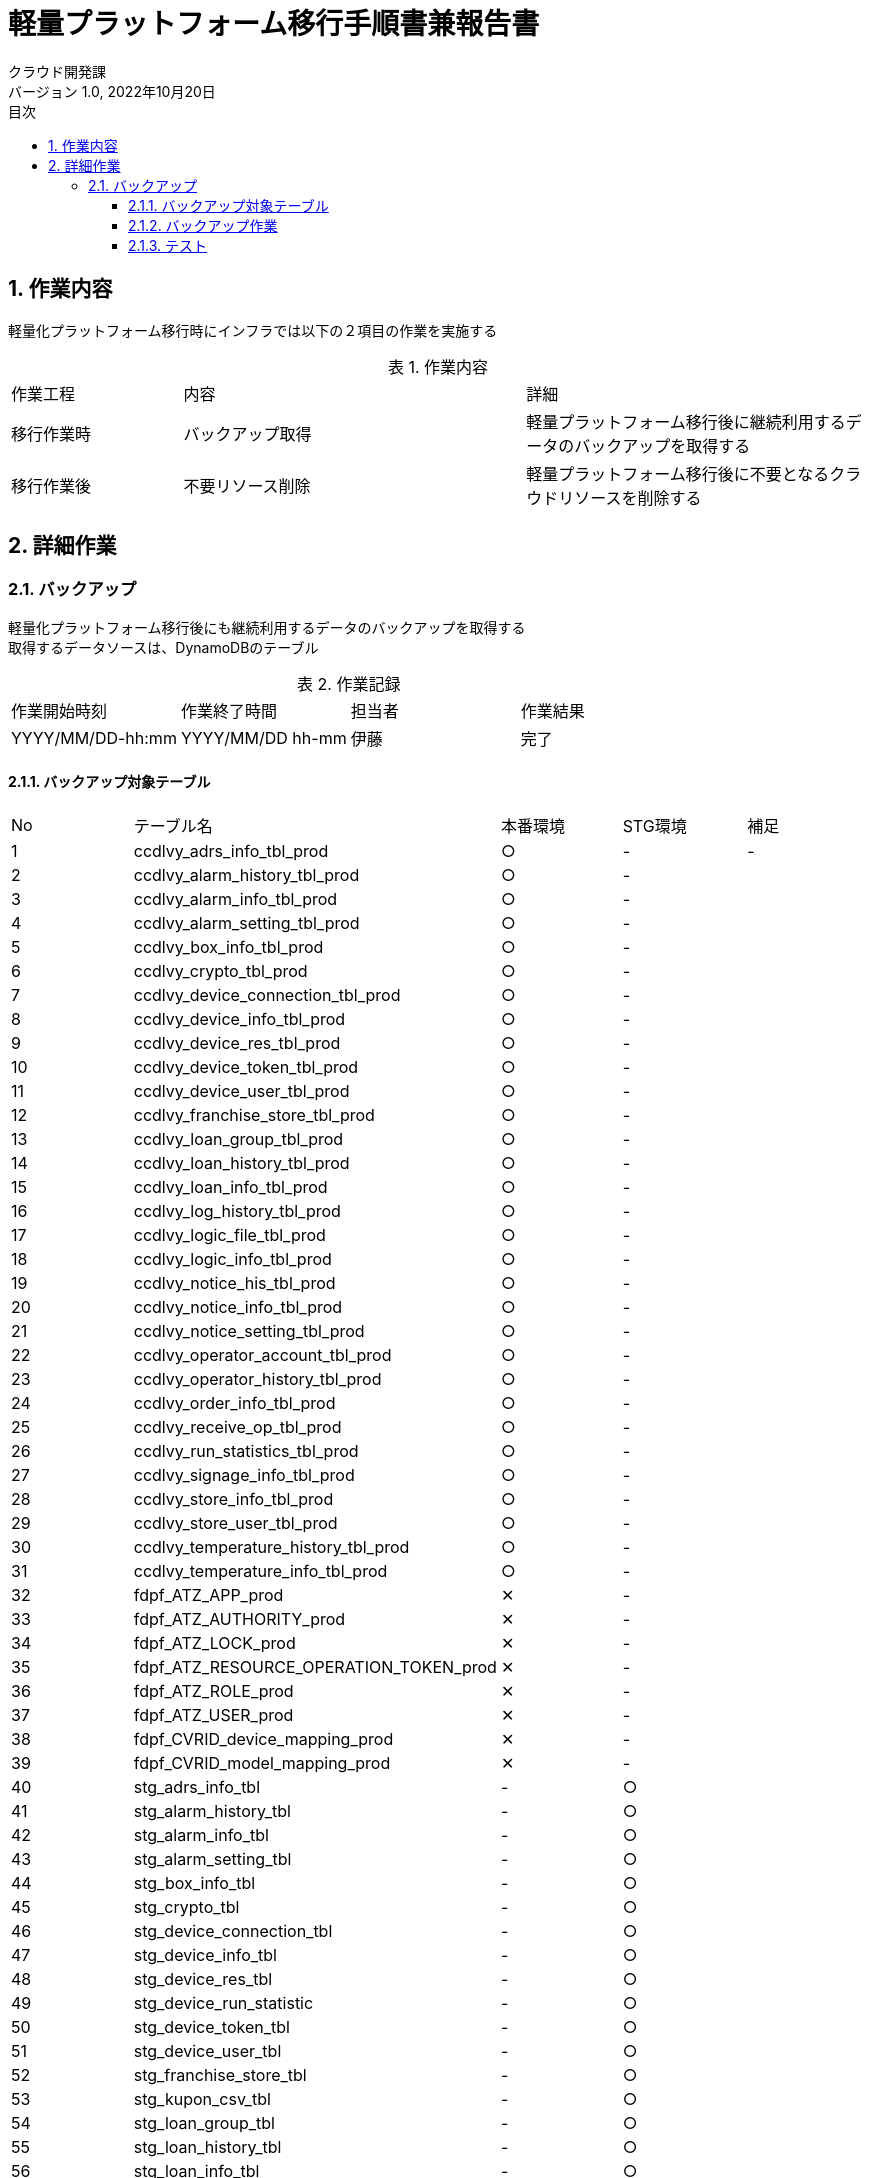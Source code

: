 = 軽量プラットフォーム移行手順書兼報告書
:lang: ja
:doctype: book
:author: クラウド開発課
:revnumber: 1.0
:version-label: バージョン
:revdate: 2022年10月20日
:toc: left
:toclevels: 3
:toc-title: 目次
:sectnums:
:sectnumlevels: 4
:table-caption: 表
:imagesdir: images
:nofooter: yes


== 作業内容

軽量化プラットフォーム移行時にインフラでは以下の２項目の作業を実施する

.作業内容
[cols="1,2a,2",width=100%]
|===
|作業工程|内容|詳細
|移行作業時|バックアップ取得|軽量プラットフォーム移行後に継続利用するデータのバックアップを取得する
|移行作業後|不要リソース削除|軽量プラットフォーム移行後に不要となるクラウドリソースを削除する
|===

== 詳細作業

=== バックアップ
軽量化プラットフォーム移行後にも継続利用するデータのバックアップを取得する +
取得するデータソースは、DynamoDBのテーブル +

.作業記録
[cols="1,1,1,1",width=100%]
|===
|作業開始時刻|作業終了時間|担当者|作業結果
|YYYY/MM/DD-hh:mm|YYYY/MM/DD hh-mm|伊藤|完了
|===

==== バックアップ対象テーブル

[cols="1,2,1,1,1",width=100%]
|===
|No|テーブル名|本番環境|STG環境|補足
|{counter:tbl} |ccdlvy_adrs_info_tbl_prod|○|-|-
|{counter:tbl} |ccdlvy_alarm_history_tbl_prod|○|-|
|{counter:tbl} |ccdlvy_alarm_info_tbl_prod|○|-|
|{counter:tbl} |ccdlvy_alarm_setting_tbl_prod|○|-|
|{counter:tbl} |ccdlvy_box_info_tbl_prod|○|-|
|{counter:tbl} |ccdlvy_crypto_tbl_prod|○|-|
|{counter:tbl} |ccdlvy_device_connection_tbl_prod|○|-|
|{counter:tbl} |ccdlvy_device_info_tbl_prod|○|-|
|{counter:tbl} |ccdlvy_device_res_tbl_prod|○|-|
|{counter:tbl} |ccdlvy_device_token_tbl_prod|○|-|
|{counter:tbl} |ccdlvy_device_user_tbl_prod|○|-|
|{counter:tbl} |ccdlvy_franchise_store_tbl_prod|○|-|
|{counter:tbl} |ccdlvy_loan_group_tbl_prod|○|-|
|{counter:tbl} |ccdlvy_loan_history_tbl_prod|○|-|
|{counter:tbl} |ccdlvy_loan_info_tbl_prod|○|-|
|{counter:tbl} |ccdlvy_log_history_tbl_prod|○|-|
|{counter:tbl} |ccdlvy_logic_file_tbl_prod|○|-|
|{counter:tbl} |ccdlvy_logic_info_tbl_prod|○|-|
|{counter:tbl} |ccdlvy_notice_his_tbl_prod|○|-|
|{counter:tbl} |ccdlvy_notice_info_tbl_prod|○|-|
|{counter:tbl} |ccdlvy_notice_setting_tbl_prod|○|-|
|{counter:tbl} |ccdlvy_operator_account_tbl_prod|○|-|
|{counter:tbl} |ccdlvy_operator_history_tbl_prod|○|-|
|{counter:tbl} |ccdlvy_order_info_tbl_prod|○|-|
|{counter:tbl} |ccdlvy_receive_op_tbl_prod|○|-|
|{counter:tbl} |ccdlvy_run_statistics_tbl_prod|○|-|
|{counter:tbl} |ccdlvy_signage_info_tbl_prod|○|-|
|{counter:tbl} |ccdlvy_store_info_tbl_prod|○|-|
|{counter:tbl} |ccdlvy_store_user_tbl_prod|○|-|
|{counter:tbl} |ccdlvy_temperature_history_tbl_prod|○|-|
|{counter:tbl} |ccdlvy_temperature_info_tbl_prod|○|-|
|{counter:tbl} |fdpf_ATZ_APP_prod|✕|-|
|{counter:tbl} |fdpf_ATZ_AUTHORITY_prod|✕|-|
|{counter:tbl} |fdpf_ATZ_LOCK_prod|✕|-|
|{counter:tbl} |fdpf_ATZ_RESOURCE_OPERATION_TOKEN_prod|✕|-|
|{counter:tbl} |fdpf_ATZ_ROLE_prod|✕|-|
|{counter:tbl} |fdpf_ATZ_USER_prod|✕|-|
|{counter:tbl} |fdpf_CVRID_device_mapping_prod|✕|-|
|{counter:tbl} |fdpf_CVRID_model_mapping_prod|✕|-|


|{counter:tbl} |stg_adrs_info_tbl|-|○|
|{counter:tbl} |stg_alarm_history_tbl|-|○|
|{counter:tbl} |stg_alarm_info_tbl|-|○|
|{counter:tbl} |stg_alarm_setting_tbl|-|○|
|{counter:tbl} |stg_box_info_tbl|-|○|
|{counter:tbl} |stg_crypto_tbl|-|○|
|{counter:tbl} |stg_device_connection_tbl|-|○|
|{counter:tbl} |stg_device_info_tbl|-|○|
|{counter:tbl} |stg_device_res_tbl|-|○|
|{counter:tbl} |stg_device_run_statistic|-|○|
|{counter:tbl} |stg_device_token_tbl|-|○|
|{counter:tbl} |stg_device_user_tbl|-|○|
|{counter:tbl} |stg_franchise_store_tbl|-|○|
|{counter:tbl} |stg_kupon_csv_tbl|-|○|
|{counter:tbl} |stg_loan_group_tbl|-|○|
|{counter:tbl} |stg_loan_history_tbl|-|○|
|{counter:tbl} |stg_loan_info_tbl|-|○|
|{counter:tbl} |stg_log_history_tbl|-|○|
|{counter:tbl} |stg_logic_file_tbl|-|○|
|{counter:tbl} |stg_logic_info_tbl|-|○|
|{counter:tbl} |stg_notice_his_tbl|-|○|
|{counter:tbl} |stg_notice_info_tbl|-|○|
|{counter:tbl} |stg_notice_setting_tbl|-|○|
|{counter:tbl} |stg_operator_account_tbl|-|○|
|{counter:tbl} |stg_operator_history_tbl|-|✕|
|{counter:tbl} |stg_order_info_tbl|-|✕|
|{counter:tbl} |stg_receive_op_tbl|-|✕|
|{counter:tbl} |stg_run_statistics_tbl|-|✕|
|{counter:tbl} |stg_signage_info_tbl-|-|✕|
|{counter:tbl} |stg_store_info_tbl|-|✕|
|{counter:tbl} |stg_store_user_tbl|-|✕|
|{counter:tbl} |stg_temperature_history_tbl|-|✕|
|{counter:tbl} |stg_temperature_info_tbl|-|✕|
|{counter:tbl} |stg_version_admin_tbl|-|✕|
|{counter:tbl} |ffdpf_ATZ_APP_stg|-|✕|
|{counter:tbl} |ffdpf_ATZ_AUTHORITY_stg|-|✕|
|{counter:tbl} |ffdpf_ATZ_LOCK_stg|-|✕|
|{counter:tbl} |ffdpf_ATZ_RESOURCE_OPERATION_TOKEN_stg|-|✕|
|{counter:tbl} |ffdpf_ATZ_ROLE_stg|-|✕|
|{counter:tbl} |ffdpf_ATZ_USER_stg|-|✕|
|{counter:tbl} |ffdpf_CVRID_DMP_stg|-|✕|
|{counter:tbl} |ffdpf_CVRID_MMP_stg|-|✕|
|{counter:tbl} |fdpf_EXT_credentials_stg|-|✕|
|===

==== バックアップ作業

.本番環境のバックアップコマンド
[cols="1,2,10,1",width=100%]
|===
|No|テーブル名|コマンド|結果
|{counter:cmd} |ccdlvy_adrs_info_tbl_prod|aws dynamodb create-backup --table-name “ccdlvy_adrs_info_tbl_prod" --backup-name 2022_10_30_ccdlvy_adrs_info_tbl_prod|
|{counter:cmd} |ccdlvy_adrs_info_tbl_prod|aws dynamodb create-backup --table-name “ccdlvy_adrs_info_tbl_prod" --backup-name 2022_10_30_ccdlvy_adrs_info_tbl_prod|
|{counter:cmd} |ccdlvy_alarm_history_tbl_prod|aws dynamodb create-backup --table-name “ccdlvy_alarm_history_tbl_prod" --backup-name  2022_10_30_ccdlvy_alarm_history_tbl_prod|
|{counter:cmd} |ccdlvy_alarm_info_tbl_prod|aws dynamodb create-backup --table-name “ccdlvy_alarm_info_tbl_prod" --backup-name 2022_10_30_ccdlvy_alarm_info_tbl_prod|
|{counter:cmd} |ccdlvy_alarm_setting_tbl_prod|aws dynamodb create-backup --table-name “ccdlvy_alarm_setting_tbl_prod" --backup-name 2022_10_30_ccdlvy_alarm_setting_tbl_prod|
|{counter:cmd} |ccdlvy_box_info_tbl_prod|aws dynamodb create-backup --table-name “ccdlvy_box_info_tbl_prod" --backup-name 2022_10_30_ccdlvy_box_info_tbl_prod|
|{counter:cmd} |ccdlvy_box_info_tbl_prod|aws dynamodb create-backup --table-name “ccdlvy_crypto_tbl_prod" --backup-name 2022_10_30_ccdlvy_crypto_tbl_prod|
|{counter:cmd} |ccdlvy_device_connection_tbl_prod|aws dynamodb create-backup --table-name “ccdlvy_device_connection_tbl_prod" --backup-name 2022_10_30_ccdlvy_device_connection_tbl_prod|
|{counter:cmd} |ccdlvy_device_info_tbl_prod|aws dynamodb create-backup --table-name “ccdlvy_device_info_tbl_prod" --backup-name 2022_10_30_ccdlvy_device_info_tbl_prod|
|{counter:cmd} |ccdlvy_device_res_tbl_prod|aws dynamodb create-backup --table-name “ccdlvy_device_res_tbl_prod" --backup-name 2022_10_30_ccdlvy_device_res_tbl_prod|
|{counter:cmd} |ccdlvy_device_token_tbl_prod|aws dynamodb create-backup --table-name “ccdlvy_device_token_tbl_prod" --backup-name 2022_10_30_ccdlvy_device_token_tbl_prod|
|{counter:cmd} |ccdlvy_device_user_tbl_prod|aws dynamodb create-backup --table-name “ccdlvy_device_user_tbl_prod" --backup-name 2022_10_30_ccdlvy_device_user_tbl_prod|
|{counter:cmd} |ccdlvy_franchise_store_tbl_prod|aws dynamodb create-backup --table-name “ccdlvy_franchise_store_tbl_prod" --backup-name 2022_10_30_ccdlvy_franchise_store_tbl_prod|
|{counter:cmd} |ccdlvy_loan_group_tbl_prod|aws dynamodb create-backup --table-name “ccdlvy_loan_group_tbl_prod" --backup-name 2022_10_30_ccdlvy_loan_group_tbl_prod|
|{counter:cmd} |ccdlvy_loan_history_tbl_prod|aws dynamodb create-backup --table-name “ccdlvy_loan_history_tbl_prod" --backup-name 2022_10_30_ccdlvy_loan_history_tbl_prod|
|{counter:cmd} |ccdlvy_loan_info_tbl_prod|aws dynamodb create-backup --table-name “ccdlvy_loan_info_tbl_prod" --backup-name 2022_10_30_ccdlvy_loan_info_tbl_prod|
|{counter:cmd} |ccdlvy_log_history_tbl_prod|aws dynamodb create-backup --table-name “ccdlvy_log_history_tbl_prod" --backup-name 2022_10_30_ccdlvy_log_history_tbl_prod|
|{counter:cmd} |ccdlvy_logic_file_tbl_prod|aws dynamodb create-backup --table-name “ccdlvy_logic_file_tbl_prod" --backup-name 2022_10_30_ccdlvy_logic_file_tbl_prod|
|{counter:cmd} |ccdlvy_logic_info_tbl_prod|aws dynamodb create-backup --table-name “ccdlvy_logic_info_tbl_prod" --backup-name 2022_10_30_ccdlvy_logic_info_tbl_prod|
|{counter:cmd} |ccdlvy_notice_his_tbl_prod|aws dynamodb create-backup --table-name “ccdlvy_notice_his_tbl_prod" --backup-name 2022_10_30_ccdlvy_notice_his_tbl_prod|
|{counter:cmd} |ccdlvy_notice_info_tbl_prod|aws dynamodb create-backup --table-name “ccdlvy_notice_info_tbl_prod" --backup-name 2022_10_30_ccdlvy_notice_info_tbl_prod|
|{counter:cmd} |ccdlvy_notice_setting_tbl_prod|aws dynamodb create-backup --table-name “ccdlvy_notice_setting_tbl_prod" --backup-name 2022_10_30_ccdlvy_notice_setting_tbl_prod|
|{counter:cmd} |ccdlvy_operator_account_tbl_prod|aws dynamodb create-backup --table-name “ccdlvy_operator_account_tbl_prod" --backup-name 2022_10_30_ccdlvy_operator_account_tbl_prod|
|{counter:cmd} |ccdlvy_operator_history_tbl_prod|aws dynamodb create-backup --table-name “ccdlvy_operator_history_tbl_prod" --backup-name 2022_10_30_ccdlvy_operator_history_tbl_prod|
|{counter:cmd} |ccdlvy_order_info_tbl_prod|aws dynamodb create-backup --table-name “ccdlvy_order_info_tbl_prod" --backup-name 2022_10_30_ccdlvy_order_info_tbl_prod|
|{counter:cmd} |ccdlvy_receive_op_tbl_prod|aws dynamodb create-backup --table-name “ccdlvy_receive_op_tbl_prod" --backup-name 2022_10_30_ccdlvy_receive_op_tbl_prod|
|{counter:cmd} |ccdlvy_run_statistics_tbl_prod|aws dynamodb create-backup --table-name “ccdlvy_run_statistics_tbl_prod" --backup-name 2022_10_30_ccdlvy_run_statistics_tbl_prod|
|{counter:cmd} |ccdlvy_signage_info_tbl_prod|aws dynamodb create-backup --table-name “ccdlvy_signage_info_tbl_prod" --backup-name 2022_10_30_ccdlvy_signage_info_tbl_prod|
|{counter:cmd} |ccdlvy_store_info_tbl_prod|aws dynamodb create-backup --table-name “ccdlvy_store_info_tbl_prod" --backup-name 2022_10_30_ccdlvy_store_info_tbl_prod|
|{counter:cmd} |ccdlvy_store_user_tbl_prod|aws dynamodb create-backup --table-name “ccdlvy_store_user_tbl_prod" --backup-name 2022_10_30_ccdlvy_store_user_tbl_prod|
|{counter:cmd} |ccdlvy_temperature_history_tbl_prod|aws dynamodb create-backup --table-name “ccdlvy_temperature_history_tbl_prod" --backup-name 2022_10_30_ccdlvy_temperature_history_tbl_prod|
|{counter:cmd} |ccdlvy_temperature_info_tbl_prod|aws dynamodb create-backup --table-name “ccdlvy_temperature_info_tbl_prod" --backup-name 2022_10_30_ccdlvy_temperature_info_tbl_prod|
|===

.STG環境のバックアップコマンド
[cols="1,2,10,1",width=100%]
|===
|No|テーブル名|コマンド|結果
|{counter:stgcmd} |fdpf_ATZ_APP_stg |aws dynamodb create-backup --table-name “fdpf_ATZ_APP_stg" --backup-name 2022_10_30_fdpf_ATZ_APP_stg|
|{counter:stgcmd} |fdpf_ATZ_AUTHORITY_stg| aws dynamodb create-backup --table-name “fdpf_ATZ_AUTHORITY_stg" --backup-name 2022_10_30_fdpf_ATZ_AUTHORITY_stg|
|{counter:stgcmd} |fdpf_ATZ_LOCK_stg|aws dynamodb create-backup --table-name “fdpf_ATZ_LOCK_stg" --backup-name 2022_10_30_fdpf_ATZ_LOCK_stg|
|{counter:stgcmd} |fdpf_ATZ_RESOURCE_OPERATION_TOKEN_stg|aws dynamodb create-backup --table-name “fdpf_ATZ_RESOURCE_OPERATION_TOKEN_stg" --backup-name 2022_10_30_fdpf_ATZ_RESOURCE_OPERATION_TOKEN_stg|
|{counter:stgcmd} |fdpf_ATZ_ROLE_stg|aws dynamodb create-backup --table-name “fdpf_ATZ_ROLE_stg" --backup-name 2022_10_30_fdpf_ATZ_ROLE_stg|
|{counter:stgcmd} |fdpf_ATZ_USER_stg|aws dynamodb create-backup --table-name “fdpf_ATZ_USER_stg" --backup-name 2022_10_30_fdpf_ATZ_USER_stg|
|{counter:stgcmd} |fdpf_CVRID_DMP_stg|aws dynamodb create-backup --table-name “fdpf_CVRID_DMP_stg" --backup-name 2022_10_30_fdpf_CVRID_DMP_stg|
|{counter:stgcmd} |fdpf_CVRID_MMP_stg|aws dynamodb create-backup --table-name “fdpf_CVRID_MMP_stg" --backup-name 2022_10_30_fdpf_CVRID_MMP_stg|
|{counter:stgcmd} |fdpf_EXT_credentials_stg|aws dynamodb create-backup --table-name “fdpf_EXT_credentials_stg" --backup-name 2022_10_30_fdpf_EXT_credentials_stg|
|{counter:stgcmd} |stg_adrs_info_tbl|aws dynamodb create-backup --table-name “stg_adrs_info_tbl" --backup-name 2022_10_30_stg_adrs_info_tbl|
|{counter:stgcmd} |stg_alarm_history_tbl|aws dynamodb create-backup --table-name “stg_alarm_history_tbl" --backup-name 2022_10_30_stg_alarm_history_tbl|
|{counter:stgcmd} |stg_alarm_info_tbl|aws dynamodb create-backup --table-name “stg_alarm_info_tbl" --backup-name 2022_10_30_stg_alarm_info_tbl|
|{counter:stgcmd} |stg_alarm_setting_tbl|aws dynamodb create-backup --table-name “stg_alarm_setting_tbl" --backup-name 2022_10_30_stg_alarm_setting_tbl|
|{counter:stgcmd} |stg_box_info_tbl|aws dynamodb create-backup --table-name “stg_box_info_tbl" --backup-name 2022_10_30_stg_box_info_tbl|
|{counter:stgcmd} |stg_crypto_tbl|aws dynamodb create-backup --table-name “stg_crypto_tbl" --backup-name 2022_10_30_stg_crypto_tbl|
|{counter:stgcmd} |stg_device_connection_tbl|aws dynamodb create-backup --table-name “stg_device_connection_tbl" --backup-name 2022_10_30_stg_device_connection_tbl|
|{counter:stgcmd} |stg_device_info_tbl|aws dynamodb create-backup --table-name “stg_device_info_tbl" --backup-name 2022_10_30_stg_device_info_tbl|
|{counter:stgcmd} |stg_device_res_tbl|aws dynamodb create-backup --table-name “stg_device_res_tbl" --backup-name 2022_10_30_stg_device_res_tbl|
|{counter:stgcmd} |stg_device_run_statistic|aws dynamodb create-backup --table-name “stg_device_run_statistic" --backup-name 2022_10_30_stg_device_run_statistic|
|{counter:stgcmd} |stg_device_token_tbl|aws dynamodb create-backup --table-name “stg_device_token_tbl" --backup-name 2022_10_30_stg_device_token_tbl|
|{counter:stgcmd} |stg_device_user_tbl|aws dynamodb create-backup --table-name “stg_device_user_tbl" --backup-name 2022_10_30_stg_device_user_tbl|
|{counter:stgcmd} |stg_franchise_store_tbl|aws dynamodb create-backup --table-name “stg_franchise_store_tbl" --backup-name 2022_10_30_stg_franchise_store_tbl|
|{counter:stgcmd} |stg_kupon_csv_tbl|aws dynamodb create-backup --table-name “stg_kupon_csv_tbl" --backup-name 2022_10_30_stg_kupon_csv_tbl|
|{counter:stgcmd} |stg_loan_group_tbl|aws dynamodb create-backup --table-name “stg_loan_group_tbl" --backup-name 2022_10_30_stg_loan_group_tbl|
|{counter:stgcmd} |stg_loan_history_tbl|aws dynamodb create-backup --table-name “stg_loan_history_tbl" --backup-name 2022_10_30_stg_loan_history_tbl|
|{counter:stgcmd} |stg_loan_info_tbl|aws dynamodb create-backup --table-name “stg_loan_info_tbl" --backup-name 2022_10_30_stg_loan_info_tbl|
|{counter:stgcmd} |stg_log_history_tbl|aws dynamodb create-backup --table-name “stg_log_history_tbl" --backup-name 2022_10_30_stg_log_history_tbl|
|{counter:stgcmd} |stg_logic_file_tbl|aws dynamodb create-backup --table-name “stg_logic_file_tbl" --backup-name 2022_10_30_stg_logic_file_tbl|
|{counter:stgcmd} |stg_logic_info_tbl|aws dynamodb create-backup --table-name “stg_logic_info_tbl" --backup-name 2022_10_30_stg_logic_info_tbl|
|{counter:stgcmd} |stg_notice_his_tbl|aws dynamodb create-backup --table-name “stg_notice_his_tbl" --backup-name 2022_10_30_stg_notice_his_tbl|
|{counter:stgcmd} |stg_notice_info_tbl|aws dynamodb create-backup --table-name “stg_notice_info_tbl" --backup-name 2022_10_30_stg_notice_info_tbl|
|{counter:stgcmd} |stg_notice_setting_tbl|aws dynamodb create-backup --table-name “stg_notice_setting_tbl" --backup-name 2022_10_30_stg_notice_setting_tbl|
|{counter:stgcmd} |stg_operator_account_tbl|aws dynamodb create-backup --table-name “stg_operator_account_tbl" --backup-name 2022_10_30_stg_operator_account_tbl|
|{counter:stgcmd} |stg_operator_history_tbl|aws dynamodb create-backup --table-name “stg_operator_history_tbl" --backup-name 2022_10_30_stg_operator_history_tbl|
|{counter:stgcmd} |stg_order_info_tbl|aws dynamodb create-backup --table-name “stg_order_info_tbl" --backup-name 2022_10_30_stg_order_info_tbl|
|{counter:stgcmd} |stg_receive_op_tbl|aws dynamodb create-backup --table-name “stg_receive_op_tbl" --backup-name 2022_10_30_stg_receive_op_tbl|
|{counter:stgcmd} |stg_run_statistics_tbl|aws dynamodb create-backup --table-name “stg_run_statistics_tbl" --backup-name 2022_10_30_stg_run_statistics_tbl|
|{counter:stgcmd} |stg_signage_info_tbl|aws dynamodb create-backup --table-name “stg_signage_info_tbl" --backup-name 2022_10_30_stg_signage_info_tbl|
|{counter:stgcmd} |stg_store_info_tbl|aws dynamodb create-backup --table-name “stg_store_info_tbl" --backup-name 2022_10_30_stg_store_info_tbl|
|{counter:stgcmd} |stg_store_user_tbl|aws dynamodb create-backup --table-name “stg_store_user_tbl" --backup-name 2022_10_30_stg_store_user_tbl|
|{counter:stgcmd} |stg_temperature_history_tbl|aws dynamodb create-backup --table-name “stg_temperature_history_tbl" --backup-name 2022_10_30_stg_temperature_history_tbl|
|{counter:stgcmd} |stg_temperature_info_tbl|aws dynamodb create-backup --table-name “stg_temperature_info_tbl" --backup-name 2022_10_30_stg_temperature_info_tbl|
|{counter:stgcmd} |stg_version_admin_tbl|aws dynamodb create-backup --table-name “stg_version_admin_tbl" --backup-name 2022_10_30_stg_version_admin_tbl|

|===

==== テスト

[cols="1,1,4,2,5a,1",width=100%]
.テストケース
|===
|No|分類|テスト内容|確認方法|条件|結果
|{counter:case} |正常|XXXができること
|画面から確認
|
* AWSリソース
** API Gatewayが切り替わっている
** 古いAPI Gatewayが削除（無効になっている）

* テストデータ

** 設備名：XXX
|OK

|===
